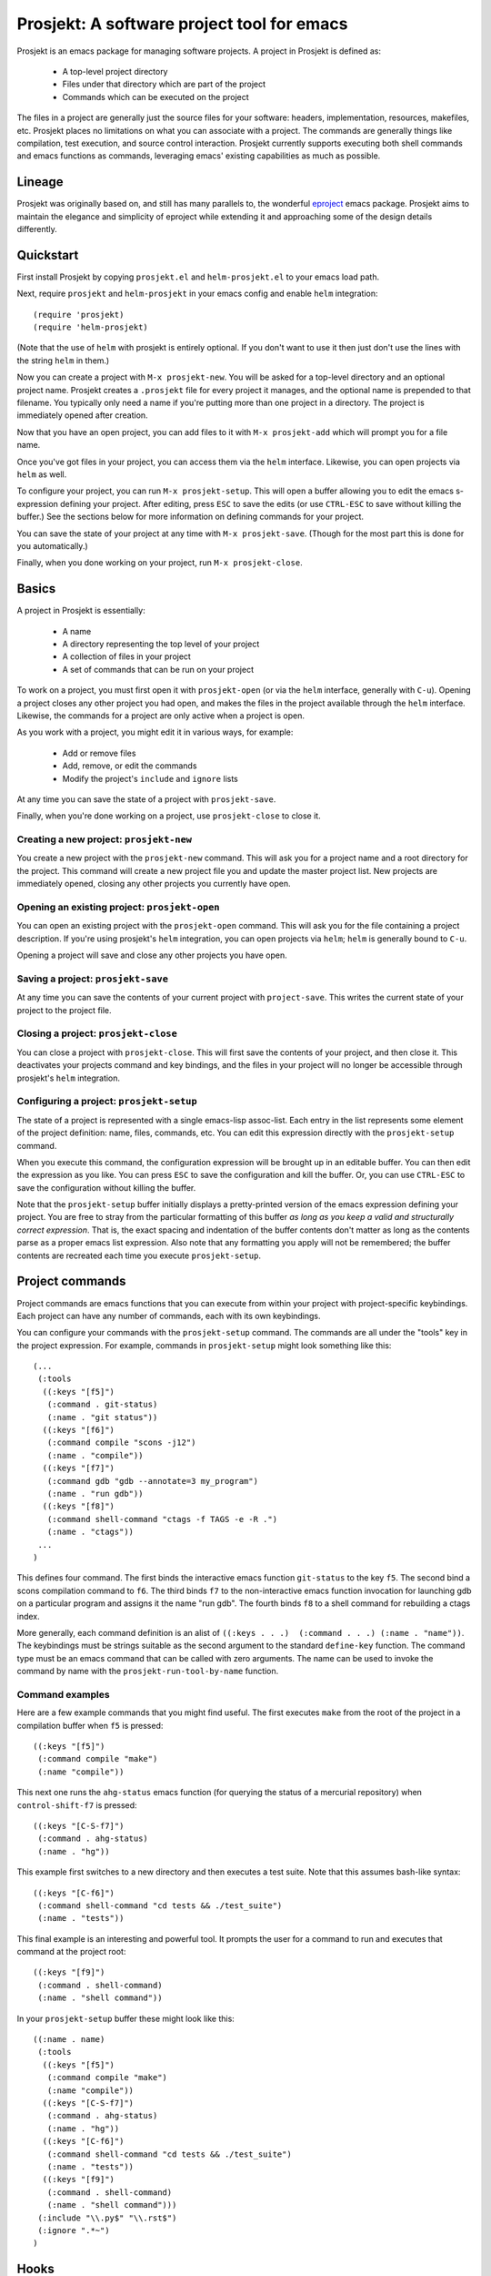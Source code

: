 =============================================
 Prosjekt: A software project tool for emacs
=============================================

Prosjekt is an emacs package for managing software projects. A project
in Prosjekt is defined as:

 * A top-level project directory
 * Files under that directory which are part of the project
 * Commands which can be executed on the project

The files in a project are generally just the source files for your
software: headers, implementation, resources, makefiles, etc. Prosjekt
places no limitations on what you can associate with a project. The
commands are generally things like compilation, test execution, and
source control interaction. Prosjekt currently supports executing both
shell commands and emacs functions as commands, leveraging emacs'
existing capabilities as much as possible.

Lineage
=======

Prosjekt was originally based on, and still has many parallels to,
the wonderful `eproject
<http://www.emacswiki.org/emacs-en/eproject>`_ emacs
package. Prosjekt aims to maintain the elegance and simplicity of
eproject while extending it and approaching some of the design
details differently.

Quickstart
==========

First install Prosjekt by copying ``prosjekt.el`` and
``helm-prosjekt.el`` to your emacs load path.

Next, require ``prosjekt`` and ``helm-prosjekt`` in your emacs
config and enable ``helm`` integration::

  (require 'prosjekt)
  (require 'helm-prosjekt)

(Note that the use of ``helm`` with prosjekt is entirely
optional. If you don't want to use it then just don't use the lines
with the string ``helm`` in them.)

Now you can create a project with ``M-x prosjekt-new``. You will be
asked for a top-level directory and an optional project name. 
Prosjekt creates a ``.prosjekt`` file for every project it manages, 
and the optional name is prepended to that filename. You typically 
only need a name if you're putting more than one project in a 
directory. The project is immediately opened after creation.

Now that you have an open project, you can add files to it with ``M-x
prosjekt-add`` which will prompt you for a file name.

Once you've got files in your project, you can access them via the
``helm`` interface. Likewise, you can open projects via ``helm`` as
well.

To configure your project, you can run ``M-x prosjekt-setup``. This
will open a buffer allowing you to edit the emacs s-expression
defining your project. After editing, press ``ESC`` to save the edits
(or use ``CTRL-ESC`` to save without killing the buffer.) See the
sections below for more information on defining commands for your
project.

You can save the state of your project at any time with ``M-x
prosjekt-save``. (Though for the most part this is done for you
automatically.)

Finally, when you done working on your project, run ``M-x
prosjekt-close``.

Basics
======

A project in Prosjekt is essentially:

 * A name
 * A directory representing the top level of your project
 * A collection of files in your project
 * A set of commands that can be run on your project

To work on a project, you must first open it with ``prosjekt-open``
(or via the ``helm`` interface, generally with ``C-u``). Opening a
project closes any other project you had open, and makes the files in
the project available through the ``helm`` interface. Likewise, the
commands for a project are only active when a project is open.

As you work with a project, you might edit it in various ways, for
example:

 * Add or remove files
 * Add, remove, or edit the commands
 * Modify the project's ``include`` and ``ignore`` lists

At any time you can save the state of a project with
``prosjekt-save``.

Finally, when you're done working on a project, use ``prosjekt-close``
to close it.

Creating a new project: ``prosjekt-new``
----------------------------------------

You create a new project with the ``prosjekt-new`` command. This will
ask you for a project name and a root directory for the project. This
command will create a new project file you and update the master
project list. New projects are immediately opened, closing any other
projects you currently have open.

Opening an existing project: ``prosjekt-open``
----------------------------------------------

You can open an existing project with the ``prosjekt-open``
command. This will ask you for the file containing a project
description. If you're using prosjekt's ``helm`` integration, you can
open projects via ``helm``; ``helm`` is generally bound to ``C-u``.

Opening a project will save and close any other projects you have open.

Saving a project: ``prosjekt-save``
-----------------------------------

At any time you can save the contents of your current project with
``project-save``. This writes the current state of your project to the
project file.

Closing a project: ``prosjekt-close``
-------------------------------------

You can close a project with ``prosjekt-close``. This will first save
the contents of your project, and then close it. This deactivates your
projects command and key bindings, and the files in your project will
no longer be accessible through prosjekt's ``helm`` integration.

Configuring a project: ``prosjekt-setup``
-----------------------------------------

The state of a project is represented with a single emacs-lisp
assoc-list. Each entry in the list represents some element of the
project definition: name, files, commands, etc. You can edit this
expression directly with the ``prosjekt-setup`` command.

When you execute this command, the configuration expression will be
brought up in an editable buffer. You can then edit the expression as
you like. You can press ``ESC`` to save the configuration and kill the
buffer. Or, you can use ``CTRL-ESC`` to save the configuration without
killing the buffer.

Note that the ``prosjekt-setup`` buffer initially displays a
pretty-printed version of the emacs expression defining your
project. You are free to stray from the particular formatting of this
buffer *as long as you keep a valid and structurally correct
expression*. That is, the exact spacing and indentation of the buffer
contents don't matter as long as the contents parse as a proper emacs
list expression. Also note that any formatting you apply will not be
remembered; the buffer contents are recreated each time you execute ``prosjekt-setup``.

Project commands
================

Project commands are emacs functions that you can execute from within
your project with project-specific keybindings. Each project can have
any number of commands, each with its own keybindings.

You can configure your commands with the ``prosjekt-setup``
command. The commands are all under the "tools" key in the project
expression. For example, commands in ``prosjekt-setup`` might look
something like this::

  (...
   (:tools
    ((:keys "[f5]")
     (:command . git-status)
     (:name . "git status"))
    ((:keys "[f6]")
     (:command compile "scons -j12")
     (:name . "compile"))
    ((:keys "[f7]")
     (:command gdb "gdb --annotate=3 my_program")
     (:name . "run gdb"))
    ((:keys "[f8]")
     (:command shell-command "ctags -f TAGS -e -R .")
     (:name . "ctags"))
   ...
  )

This defines four command. The first binds the interactive emacs
function ``git-status`` to the key ``f5``. The second bind a scons
compilation command to ``f6``. The third binds ``f7`` to the
non-interactive emacs function invocation for launching gdb on a
particular program and assigns it the name "run gdb". The fourth binds
``f8`` to a shell command for rebuilding a ctags index.

More generally, each command definition is an alist of ``((:keys
. . .)  (:command . . .) (:name . "name"))``. The keybindings must be
strings suitable as the second argument to the standard ``define-key``
function. The command type must be an emacs command that can be called
with zero arguments. The name can be used to invoke the command by
name with the ``prosjekt-run-tool-by-name`` function.

Command examples
----------------

Here are a few example commands that you might find useful. The first
executes ``make`` from the root of the project in a compilation buffer
when ``f5`` is pressed::

  ((:keys "[f5]")
   (:command compile "make")
   (:name "compile"))

This next one runs the ``ahg-status`` emacs function (for querying the
status of a mercurial repository) when ``control-shift-f7`` is
pressed::

  ((:keys "[C-S-f7]")
   (:command . ahg-status)
   (:name . "hg"))

This example first switches to a new directory and then executes a
test suite. Note that this assumes bash-like syntax::

  ((:keys "[C-f6]")
   (:command shell-command "cd tests && ./test_suite")
   (:name . "tests"))

This final example is an interesting and powerful tool. It prompts the
user for a command to run and executes that command at the project
root::

  ((:keys "[f9]")
   (:command . shell-command)
   (:name . "shell command"))

In your ``prosjekt-setup`` buffer these might look like this::

  ((:name . name)
   (:tools
    ((:keys "[f5]")
     (:command compile "make")
     (:name "compile"))
    ((:keys "[C-S-f7]")
     (:command . ahg-status)
     (:name . "hg"))
    ((:keys "[C-f6]")
     (:command shell-command "cd tests && ./test_suite")
     (:name . "tests"))
    ((:keys "[f9]")
     (:command . shell-command)
     (:name . "shell command")))
   (:include "\\.py$" "\\.rst$")
   (:ignore ".*~")
  )

Hooks
=====

Prosjekt supports a number of hooks that you can use to run functions
at specific times. To add your own hook functions, simply put them on
the appropriate hook list::

  (add-to-list 'prosjekt-hook-name 'my_hook_function)

``prosjekt-open-hooks``
-----------------------

The ``prosjekt-open-hooks`` are run whenever *any* project is
opened. The hooks are run after the project is fully opened, i.e. at
the end of the open logic.

``prosjekt-close-hooks``
------------------------

The ``prosjekt-close-hooks`` are run whenever *any* project is
closed. The hooks are run before any other processing takes places,
i.e. at the start of the close logic.

Embedded hooks
--------------

You can also embed project-specific hooks in a project configuration
with the ``open-hooks`` and ``close-hooks`` entries. These hooks are
defined entirely in your project configuration (though they can, of
course, call other functions), and unlike the global hooks they are
only executed for the project in which they're defined.

For example, you can define a project-specific open-hook in a project
configuration like this::

  (...
   (:open-hooks
    (lambda () (message "my embedded open hook")))
   ...
  )

The various embedded hooks are executed immediately after their
corresponding global hooks, i.e. the embedded "open-hooks" are run
right after the ``prosjekt-open-hooks``.

Project population
==================

While you can add files to your projects via the ``prosjekt-add``
command, this can be tedious for larger projects. To address this,
Prosjekt supports the notion of "populating" a project. This
essentially means finding all of the files under a directory and
adding those files to you project.

The first command for project population is
``prosjekt-populate``. This asks you for a directory and a list of
regular expressions, looking for files under that directory which do
not match any of the regular expressions, recursively, and adding the
matches to your project. You invoke it like this::

    (prosjekt-populate "/my/project" '(".*~"))

The regular expressions should be suitable as the first argument to
the ``string-match`` function.

``includes``, ``ignores``, and ``prosjekt-repopulate``
------------------------------------------------------

Another way to populate your project is by defining an ``:ignores``
and ``:includes`` list in your project config and then running
``prosjekt-repopulate``.  Both are in your project configuration
assoc-list, the ``cdr`` of which are lists of regular expressions.

The ``prosjekt-repopulate`` first clears the project's file list. It
then simply scans each specified directory for files that match an
entry in the ``includes``. Any of these matches which doesn't *also*
match an entry in ``ignores`` is added to the project.

For example, to ignore all ``.pyc`` and ``.so`` files under the
project root you would set your ``:includes`` and ``:ignores`` like
this::

  (...
   (:includes ".*")
   (:ignores "\\.pyc$" "\\.so$")
  )

``prosjekt-repopulate`` was initially designed for new projects under
heavy development where the contents of a project can change quickly,
and it's very useful for keeping a project definition up to date with
changes coming from other developers.

helm integration
================

Prosjekt can integrate with the brilliant `helm
<http://emacswiki.org/emacs/Helm>`_ package via
``helm-prosjekt.el``. Generally all you need to do to enable ``helm``
integration is to load ``helm-prosjekt.el``::

  (require 'helm-projekt)

This adds two sources to ``helm``. The first is your list of Prosjekt
projects by name. You can open a Prosjekt project just by specifying
it to ``helm``.

The second source is the list of files in your current project (if
any.) As with projects, you can open project files just by invoking
``helm``.

Files used by prosjekt
======================

Prosjekt uses two types of files to keep track of your various
projects. The first is the global configuration file, "<home
directory>/.emacs.d/prosjekt.lst". This is primarily just a list of
your projects definition files. There is only one global configuration
file.

The second type of file used by prosjekt is a project
description. Each of your projects has its own project description,
and the file is named "<project root directory>/<project name>.prosjekt". This
file contains the list of files in a project, the command definitions
for the project, the project's populate spec, and various other bits
of information.
